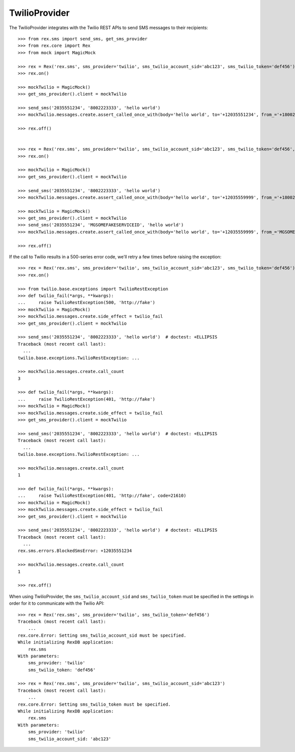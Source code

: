 **************
TwilioProvider
**************


The TwilioProvider integrates with the Twilio REST APIs to send SMS messages to
their recipients::

    >>> from rex.sms import send_sms, get_sms_provider
    >>> from rex.core import Rex
    >>> from mock import MagicMock

    >>> rex = Rex('rex.sms', sms_provider='twilio', sms_twilio_account_sid='abc123', sms_twilio_token='def456')
    >>> rex.on()

    >>> mockTwilio = MagicMock()
    >>> get_sms_provider().client = mockTwilio

    >>> send_sms('2035551234', '8002223333', 'hello world')
    >>> mockTwilio.messages.create.assert_called_once_with(body='hello world', to='+12035551234', from_='+18002223333')

    >>> rex.off()


    >>> rex = Rex('rex.sms', sms_provider='twilio', sms_twilio_account_sid='abc123', sms_twilio_token='def456', sms_force_recipient='2035559999')
    >>> rex.on()

    >>> mockTwilio = MagicMock()
    >>> get_sms_provider().client = mockTwilio

    >>> send_sms('2035551234', '8002223333', 'hello world')
    >>> mockTwilio.messages.create.assert_called_once_with(body='hello world', to='+12035559999', from_='+18002223333')

    >>> mockTwilio = MagicMock()
    >>> get_sms_provider().client = mockTwilio
    >>> send_sms('2035551234', 'MGSOMEFAKESERVICEID', 'hello world')
    >>> mockTwilio.messages.create.assert_called_once_with(body='hello world', to='+12035559999', from_='MGSOMEFAKESERVICEID')

    >>> rex.off()


If the call to Twilio results in a 500-series error code, we'll retry a few
times before raising the exception::

    >>> rex = Rex('rex.sms', sms_provider='twilio', sms_twilio_account_sid='abc123', sms_twilio_token='def456')
    >>> rex.on()

    >>> from twilio.base.exceptions import TwilioRestException
    >>> def twilio_fail(*args, **kwargs):
    ...     raise TwilioRestException(500, 'http://fake')
    >>> mockTwilio = MagicMock()
    >>> mockTwilio.messages.create.side_effect = twilio_fail
    >>> get_sms_provider().client = mockTwilio

    >>> send_sms('2035551234', '8002223333', 'hello world')  # doctest: +ELLIPSIS
    Traceback (most recent call last):
      ...
    twilio.base.exceptions.TwilioRestException: ...

    >>> mockTwilio.messages.create.call_count
    3

    >>> def twilio_fail(*args, **kwargs):
    ...     raise TwilioRestException(401, 'http://fake')
    >>> mockTwilio = MagicMock()
    >>> mockTwilio.messages.create.side_effect = twilio_fail
    >>> get_sms_provider().client = mockTwilio

    >>> send_sms('2035551234', '8002223333', 'hello world')  # doctest: +ELLIPSIS
    Traceback (most recent call last):
      ...
    twilio.base.exceptions.TwilioRestException: ...

    >>> mockTwilio.messages.create.call_count
    1

    >>> def twilio_fail(*args, **kwargs):
    ...     raise TwilioRestException(401, 'http://fake', code=21610)
    >>> mockTwilio = MagicMock()
    >>> mockTwilio.messages.create.side_effect = twilio_fail
    >>> get_sms_provider().client = mockTwilio

    >>> send_sms('2035551234', '8002223333', 'hello world')  # doctest: +ELLIPSIS
    Traceback (most recent call last):
      ...
    rex.sms.errors.BlockedSmsError: +12035551234

    >>> mockTwilio.messages.create.call_count
    1

    >>> rex.off()


When using TwilioProvider, the ``sms_twilio_account_sid`` and
``sms_twilio_token`` must be specified in the settings in order for it to
communicate with the Twilio API::

    >>> rex = Rex('rex.sms', sms_provider='twilio', sms_twilio_token='def456')
    Traceback (most recent call last):
        ...
    rex.core.Error: Setting sms_twilio_account_sid must be specified.
    While initializing RexDB application:
        rex.sms
    With parameters:
        sms_provider: 'twilio'
        sms_twilio_token: 'def456'

    >>> rex = Rex('rex.sms', sms_provider='twilio', sms_twilio_account_sid='abc123')
    Traceback (most recent call last):
        ...
    rex.core.Error: Setting sms_twilio_token must be specified.
    While initializing RexDB application:
        rex.sms
    With parameters:
        sms_provider: 'twilio'
        sms_twilio_account_sid: 'abc123'

